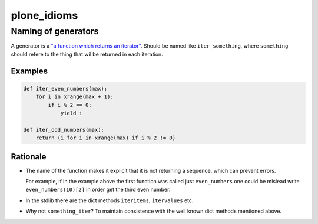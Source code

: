 plone_idioms
============

Naming of generators 
--------------------


A generator is a `"a function which returns an iterator"`__. Should be named like ``iter_something``, where ``something`` should
refere to the thing that wil be returned in each iteration.

.. __: py2doc-glossary-generator


Examples
^^^^^^^^

.. code-block:: python

   def iter_even_numbers(max):
       for i in xrange(max + 1):
           if i % 2 == 0:
               yield i

   def iter_odd_numbers(max):
       return (i for i in xrange(max) if i % 2 != 0)


Rationale
^^^^^^^^^

* The name of the function makes it explicit that it is not returning a sequence, which can prevent errors. 

  For example, if in the example above the first function was called just ``even_numbers`` one could be mislead write 
  ``even_numbers(10)[2]`` in order get the third even number.

* In the stdlib there are the dict methods ``iteritems``, ``itervalues`` etc.

* Why not ``something_iter``? To maintain consistence with the well known dict methods mentioned above.

.. References:

.. py2doc-glossary-generator: https://docs.python.org/2/glossary.html#term-generator
